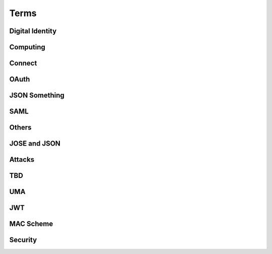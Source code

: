 ========
Terms 
========


Digital Identity
=====================

.. glossary::

    Identity
        `ISO and ITU-T defines "identity" as the "set of attributes about an entity"
        <http://lists.openid.net/pipermail/openid-specs-ab/Week-of-Mon-20111212/001338.html>`_ by Nat.

        `"Digital Identity - the digital representation of a set of claims made by one digital subject about itself or another digital subject"
        <http://en.wikipedia.org/wiki/Digital_identity>`_ by Wikipedia

            - refered at :ref:`messages_abstract` of :doc:`messages`

Computing
=====================

.. glossary::
    :sorted:

    REST
        `Representational state transfer (REST) is 
        a style of software architecture for distributed hypermedia systems such as the World Wide Web
        <http://en.wikipedia.org/wiki/REST>`_ by Wikipedia

    RESTful
        `Conforming to the REST constraints is referred to as being "RESTful".` by :term:`Wikipedia <REST>`
        
    
    RESTful manner
        :term:`RESTful` style of computing. 
        
        - How :term:`RESTful` OpenID Connect suite ?

Connect
==========

.. glossary::

    Simple Request Method
        :ref:`standard_2_3_1_1`

    Request Parameter Method
        :ref:`standard_2_3_1_2`

    Authorization Header Method
        :ref:`bearer.2.1`


    digitalSignature
        ":ref:`messages_4_3`". X.509 Key Usage (TBD)

    keyEncipherment
        ":ref:`messages_4_4`". X.509 Key Usage (TBD)

    Key Usage
        (TBD) X.509 Key Usage

    Endpoint
    Endpoints
        (TBD)
        

    Session Management Endpoint
    Session Management Endpoints
        (TBD)

    Authentication Context Class Reference
    Authentication Context Class References
    authentication context class reference
        `Supported SAML Authentication Context Classes and Strengths
        <http://technohidelic.posterous.com/supported-saml-authentication-context-classes>`_

        - :ref:`python.acr`

    Entity Authentication Assurance Level
        (TBD)( :ref:`messages_1_1` )

    PAPE
        (TBD)( :ref:`messages_1_2` )

    nist_auth_level
        (TBD)( :ref:`messages_1_2` )
        
    ID Tokens
        :term:`ID Token`

    ID Token Verification
        (TBD) ( :ref:`messages_2_1_1` ) 

    openid
        (TBD) openid scope ? ( :ref:`messages_2_1_2` )
    
    client_secret
        (TBD) 

    KeyWrap
        (TBD)
    
    Content Encryption Key
        (TBD)

    Request Object    
        (TBD)

    Discovery Document
        (TBD)

    Signed Request Object
        (TBD)

    Signature Verification
        (TBD)

    Client Registration
        (TBD)

    Authorization Request Message
    Authorization Request Messages
        (TBD)

    User ID Claim
        (TBD)

    Signing Algorithms
        (TBD)

    .well-known
        (TBD)

    Direct Configuration
        (TBD)

    Host
        (TBD)

    Normalization Rules
        For :term:`SWD`. See ":ref:`discovery.2.1` .

    Identifier Normalization
        See ":ref:`discovery.2.1`".

    User Identifier
        (TBD)  ( :ref:`discovery.2.1` )

    Openid Provider
        (TBD)

    Port
        (TBD)

    Provider Discovery
        (TBD)

    Service
        (TBD)

    Tls/Ssl Server Certificate Check
        (TBD)

    URI Scheme
        (TBD)

    Issuer
        (TBD)

    Openid Provider Configuration Document
        (TBD)

    Public Key Location
        (TBD)

    Server Certificate Check
        (TBD)

    SWD Host
        (TBD)

    SWD Principal
        (TBD)

    Unicode Code Points
        (TBD)

    Authenticated User Session
        (TBD)

    Authorization Http Header
        (TBD)

    Fourth Party Web Sites
        (TBD)

    Fragment Parameter
        (TBD)

    Id Token
        (TBD)

    Implicit Grant Flow
        - For :doc:`oauth` , :ref:`oauth_4_2`
        - For :doc:`basic` , :ref:`basic_3_2`
        - For :doc:`standard` , :ref:`standard_2_2_3`

    Query Fragment
        (TBD)

    Query Parameter
        (TBD)

    Refresh Session Endpoint
        (TBD)

    Requested Resources
        (TBD)

    Sign In Session
        (TBD)

    User-Agent
        (TBD)

OAuth
==========

.. glossary::
    :sorted:

    OAuth
    OAuth 2.0
        :doc:`oauth`

    Authorization Grant Type 
        OAuth grant types defined in :ref:`Section 1.3 <oauth_1_3>`.

    Client Identifier
        :ref:`oauth_2_2`

    Client Authentication
        ( TODO )

    Client Credentials
        See ":ref:`oauth_1_3_4`" .
    
    Grant Type
        :term:`Authorization Grant Type`

    Grant Types
        :term:`Grant Type`

    Protected Resource
        ( TODO  )

    Protected Resources
        :term:`Protected Resource`

    Resource Server
        ":doc:`oauth` " defines a :term:`resource server` as a :ref:`role <oauth_1_1>`. 

    Resource Servers
        :term:`Resource Server`        

    Authorization Code
        :ref:`oauth_1_3_1`

    Authorization Server
        ( TODO ) 

    Authorization Servers
        :term:`Authorization Server`

    Authorization Endpoint
        (  TODO  ) 

    Authorization Request
        (  TODO  ) 

    Authorization Requests
        :term:`Authorization Request`

    Authorization Response
        (  TODO  ) 

    Token Request
        (  TODO  ) 

    Token Requests
        :term:`Token Request`

    Token Response
        (  TODO  ) 

    Authorization Endpoint Request
        :term:`Authorization Request`

    Authorization Endpoint Response
        :term:`Authorization Response`

    Token Endpoint Request
        :term:`Token Request`

    Token Endpoint Response
        :term:`Token Response`

    Access Token
    Access Tokens
        - ":ref:`oauth_5`" in :term:`OAuth` describes access token response at :term:`Token Endpoint`
        - ":ref:`oauth_1_4`" describes what access token is generally in OAuth.

    Access Token Request
    Access Token Requests
        (TBD)

    Access Token Response
    Access Token Responses
        (TBD)

    Refresh Token
        :ref:`oauth_1_5`

    Refresh Tokens
        :term:`Refresh Token`

    Authorization Scope
    Scope
    Access Token Scope
        See  ":ref:`oauth_3_3`"

    Scopes
        :term:`Scope`

    Public Client
        :ref:`oauth_2_1`

    Confidential Client
        :ref:`oauth_2_1`

    Response Type
        :term:`response_type`

    Response Types
        :term:`response_type`

    OAuth Parameters Registry
        :ref:`oauth_11_2`

    Server
        ( TODO )
    
    Client
        ( TODO )

JSON Something
===============

.. glossary::

    JSON
        ( TODO )

    jku
        JSON (Web) Key URL. 
        An absolute URL that refers to a resource for a set of JSON-encoded public keys, 
        one of which corresponds to the key that was used to sign the :term:`JWS`.
        See ":ref:`jws.table.1`".

    Certificate Chains
        (TODO) ( :ref:`jwk.abstract` )
    
    JSON Claims Object
        (TODO)

    URI Query Parameters
        ( TBD )

    base64url
        ( TBD )

    JWE Plaintext
        ( TBD )

    Algorithm
        ( TBD )

    Encryption Method
        ( TBD ) ( :ref:`jwt.5` )

    JWS Header Parameters
        ( TBD ) ( :ref:`jwt.5` )    

    JWE Header Parameters
        See ref:`jwe.4` ( :ref:`jwt.5` )    

SAML
======

.. glossary::

    Identity Provider
        IdP (TBD)
        
    Service Provider
        SP (TBD)

    Public Key
        (TBD)

    Private Key 
        (TBD)

    Artifact Resolution Profile
        (TBD)

    Holder-of-Key Web Browser SSO
    Holder-of-Key Web Browser SSO Profile
        (TBD)

    Relay State Mechanizm
        (TBD)

    Holder-of-Key 
        (TBD) 

    Holder-of-Key Assertions
    Holder-of-Key SAML Assertions
        (TBD)

    Certificate Issuer
        (TBD)


    Client Certificates
        (TBD)


    DER
        Distinguished Encoding Rules to encode :term:`ASN.1`

    BER
        Basic Encoding Rule to encode :term:`ASN.1` structure in octet stream.
        
    CER
        Canonical Encoding Rules to encode :term:`ASN.1`

    PER
        acking Encoding Rules to encode :term:`ASN.1`

    Holder-Of-Key
        (TBD)


    Holder-Of-Key Subject Confirmation
        (TBD)


    Issuer Dn
        (TBD)


    Issuer Serial Number
        (TBD)


    Nist
        (TBD)


    Private Key
        (TBD)


    Relaystate Mechanism
        (TBD)


    Saml Assertion
        (TBD)


    Saml Issuers
        (TBD)


    Saml Relying Party
        (TBD)


    Saml Response
        (TBD)


    Security Context
        (TBD)


    Ski
        (TBD)


    Ski Extension
        (TBD)


    Sstc
        (TBD)


    Subject Distinguished Name
        (TBD)


    Subject Key Identifier
        (TBD)


    The Service Provider
        (TBD)


    Tls Handshake
        (TBD)


    Tls Session Key
        (TBD)


    Trust Relationship
        (TBD)


    Trusted Certificate
        (TBD)


    User Agent
        (TBD)


    Web Browser Sso
        (TBD)

    X.509 Issuer
        (TBD)

    Xml Signature
        (TBD)

    Asn.1 Encoding
    Asn.1 Encodings
        (TBD)

    Authentication Request
        (TBD)

    Authentication Statement
        (TBD)

    Bearer Subject Confirmation
        (TBD)

    Ber
        (TBD)

    Cer
        (TBD)

Others
========


.. glossary::

    MTI
        Mandatory to Implement

    Direct Communication
        Direct communication is a Client to Server communication 
        which does not pass through the User-Agent.

.. glossary::

    Indirect Communication
        In indirect communication, messages are passed through the User-Agent.

    Check Session Endpoint
        A protected resource that, when presented with an access token by the client, 
        returns authentication information about the user represented by that access token.

    UserInfo Request
        (TBD)

    UserInfo Response
        (TBD)
 
    User Info Endpoint
    UserInfo Endpoint
        A protected resource that, when presented with an access token by the client, 
        returns authorized information about the user represented by that access token.

    Query String
        ( TODO )

    Fragment
        ( TODO ) 

    Query String Serialization
        In order to serialize the parameters using the query string serialization, 
        the client constructs the string by adding the following parameters 
        to the end-user authorization endpoint URI query component 
        using the application/x-www-form-urlencoded format as defined by 
        [W3C.REC‑html401‑19991224] 
        (Hors, A., Jacobs, I., and D. Raggett, “HTML 4.01 Specification,” December 1999.).

    GSA
        U.S. General Service Administartion.  http://www.gsa.gov/

    ISO 29115
        ISO/IEC 29115 Entity Authentication Assurance Framework.

    HMAC-SHA
        :term:`HMAC`

    Connect
        :doc:`openid_connect`  

    audience
        (  TODO  ) 

    nonce
        (  TODO  ) 

    schema
        Metadata for JSON returned by :term:`UserInfo Endpoint` (":ref:`basic_4_1`").

    PPID
        Pairwise Pseudonymous Identifier. 
        A set of identifiers bound for a single principal, and each of them is shared in each relation of entities.    
        See :ref:`accounts_overview_PPID` .

    SCIM
        Mortimer, C., Smarr, J., Harding, P., 
        and P. Madsen, “Simple Cloud Identity Management: Core Schema 1.0,” June 2011.
        ( http://www.simplecloud.info/specs/draft-scim-core-schema-01.html )

    vCard 
        ( TODO )

    PortableContacts
        ( TODO ) 

    UserInfo
        ( TODO ) 

    scope
        :term:`OAuth` grant request parameter. See " :ref:`oauth_3_3` ".

        See :ref:`accounts_overview_scope` sample implementation.

    URI Query String Serialization
        Never used by the world other than OpenID/Connect community.  ( :ref:`basic_3_2_1` )

    accounts
        sample applciaiton in which OpenID/Connect is implemented. :doc:`accounts_overview`
        
    Request File Registration Service
        ( TODO )

    Query Component
        ( TODO ) 

    SP800_63
        :doc:`nist-sp-800-63` 

    Two Factor Authentication
        Two-factor authentication (TFA, T-FA or 2FA) is an approach to authentication 
        which requires the presentation of two different kinds of evidence that someone is who they say they are. 
        It is a part of the broader family of multi-factor authentication, 
        which is a defense in depth approach to security. 
        From a security perspective, the idea is to use evidences which have separate range of attack vectors 
        (e.g. logical, physical) leading to more complex attack scenario and consequently, lower risk.
        ( `To Factoor Authenticatkon - Wikipedia <http://en.wikipedia.org/wiki/Two-factor_authentication>`_ )

    Implicit Flow
        ( TODO ) 

    Code Flow
    Authorization Code Flow
        ( TODO )

    End-User
        ( TODO )

    End-User Consent
        ( TODO ) 

    SSL
        ( TODO ) 


    HMAC
        ( TODO )

    IMEI
        IMEI is short for International Mobile Equipment Identity and is a unique number given to every single mobile phone.
        `IMEI - Wikipedia <http://en.wikipedia.org/wiki/International_Mobile_Equipment_Identity>`_ .

    
    X-FRAME-OPTION
        The X-Frame-Options HTTP response header can be used to indicate 
        whether or not a browser should be allowed to render a page in a <frame> or <iframe>. 
        Sites can use this to avoid :term:`clickjacking` attacks, by ensuring that their content is not embedded into other sites.

    TLS
        - :ref:`basic.7.1`
    
    End-User Authorization Endpoint
        :term:`Authorization Endpoint`

    Sammer
        Slang a person who perpetrates a scam; swindler ( `FreeDictionaly <http://www.thefreedictionary.com/scammer>`_)

    Open Redirectors
        ( TODO )

    Redirection URI
        ( TODO )

    Token
        There are lots of "tokes" defined around in :term:`OAuth` and :term:`Connect` .  
        A "token" may refer to an :term:`Access Token` and somtimes to :term:`Refresh Token`, or both.

    Tokens
        :term:`Token`
    
    Duration
        ( TODO ) 

    Javascript Framebusting
        ( TODO )

    Static Registration
        ( TODO )

    Dynamic Registration
        ( TODO )

    Authorization Header
        ( TODO ) 

    Authorization Headers
        ( TODO ) 

    Clients
        :term:`Client`

    Client Secret
        ( TODO )
    
    Client Secrets
        ( TODO )

    Client ID
        ( TODO )

    Artifact
        ( TODO )

    IANA    
        ( TODO ) (:ref:`oauth_11_2` )
    
    IESG
        ( TODO ) (:ref:`oauth_11_2` )

    Designated Experts 
        ( TODO ) (:ref:`oauth_11_2` )

    Specification Required
        ( TODO ) (:ref:`oauth_11_2` )

    UTC
        `Universal Time, Coordinated <http://en.wikipedia.org/wiki/UTC>`_ 
        (`in Japanese <ja.wikipedia.org/wiki/UTC>`_ ). 

        "UTC is synonymous with GMT(Greenwich Mean Time ), 
        but GMT is no longer precisely defined by the scientific community."

    PEM
        `Privacy Enhanced Mail <http://en.wikipedia.org/wiki/Privacy-enhanced_Electronic_Mail>`_


JOSE and JSON 
================

.. glossary::

    JOSE
        Javascript Object Signing and Encryption

        - Charter : https://datatracker.ietf.org/wg/jose/charter/
        - Drafts : https://datatracker.ietf.org/wg/jose/
        - List : http://www.ietf.org/mail-archive/web/jose/current/maillist.html

    JWT
        :doc:`jwt`

    JWS
        :doc:`jws`

    JWE
        :doc:`jwe`

    JWA
        :doc:`jwa`

    PKIX
        Public Key Infrastracuture (X.509)

Attacks
==========

.. glossary::
    :sorted:

    CSRF
    XSRF
    XSRF Attacks
        ( TODO )

    Phishing
        ( TODO ) 

    Man-in-the-middle
        ( TODO )

    clickjacking
        Clickjacking is a malicious technique of tricking Web users into revealing confidential information 
        or taking control of their computer while clicking on seemingly innocuous web pages.
        (` Clickjacking - Wikipedia <http://en.wikipedia.org/wiki/Clickjacking>`_ ) .

    Session Fixation
        One person to fixate (set) another person's session identifier (SID). 
        Most session fixation attacks are web based, 
        and most rely on session identifiers being accepted from URLs (query string) or POST data.
        `Session Fixation <http://en.wikipedia.org/wiki/Session_fixation>`_ - Wikipedia.

    Session Poisoining
        Others change  some session data.
        `Session Poisoning <http://en.wikipedia.org/wiki/Session_poisoning>`_ - Wikipedia.

    Online Guessing
        (TBD)

    Pharming
        (TBD)

    Eavesdropping
        (TBD)

    Replay
    Replay Attack
    Replay Attacks
        (  TODO  ) 

        (TBD)
   
    Session Hijack
        (TBD) 
    


TBD
==========

.. glossary::
    :sorted:

    _claim_names Member
        (TBD)

    A128gcm
        (TBD)

    A256gcm
        (TBD)

    Access Grant
        (TBD)

    Access Token Endpoint
        (TBD)

    Access Token Grant Lifetimes
        (TBD)

    Access Token Grants
        (TBD)

    Authorization
        (TBD)

    Bearer
        (TBD)

    Bearer Tokens
        (TBD)

    Claim Source
        (TBD)

    Claims Sources
        (TBD)

    Client Authentication Parameters
        (TBD)

    Ecdh-Es
        (TBD)

    Ecdsa Signatures
        (TBD)

    Encryption Algorithm
        (TBD)

    Error Response
        (TBD)

    Hmac Signatures
        (TBD)

    Hs256
        (TBD)

    Hs384
        (TBD)

    Hs512
        (TBD)

    ID Token Request
        (TBD)

    Implicit
        (TBD)

    Integrated Integrity Check
        (TBD)

    Integrity
        (TBD)

    io3166?1
        (TBD)

    iso639?1
        (TBD)

    Jws Signed Jwt
        (TBD)

    Oauth2.0bearer
        (TBD)

    Openid Providers
        (TBD)

    Pairwise Pseudonymous Identifier
        (TBD)

    Path Component
        (TBD)

    Pem
        (TBD)

    Personally Identifiable Information
        (TBD)

    Plaintext Jwt
        (TBD)

    Public Signing Key
        (TBD)

    Redirect_uris
        (TBD)

    Refresh Token Request
        (TBD)

    Rs256
        (TBD)

    Rsa
        (TBD)

    Signature Algorithm
        (TBD)

    Simple Web Discovery
        (TBD)

    User
        (TBD)

    User_id_type
        (TBD)

    Userinfo Access Log
        (TBD)

    Userinfo Claims
        (TBD)

    Userinfo Data
        (TBD)


UMA
======

.. glossary::

    User Authorization Process
        (TBD)

    AM
        Access Manager

    Authorization API
        (TBD)

    Authorization API Endpoint
        (TBD)

    Authorization Code Grant Type
        (TBD)

    Configuration Data
        (TBD)

    Host Access Token
        (TBD)

    Host Registration Endpoint
        (TBD)

    Hostmeta
        (TBD)

    OAuth-Protected
        (TBD)

    OAuth2
        (TBD)

    Openid Connect
        (TBD)

    PDP
        Policy Decision Point

    PEP
        Policy Enforcement Point

    Permissions
        (TBD)

    Protection API
        (TBD)

    Protection API Endpoints
        (TBD)

    Registration Area
        (TBD)

    Requester Access Token
        (TBD)

    Requester Access Tokens
        (TBD)

    Resource Sets
        (TBD)

    RFC6415
        :rfc:6415

    UMA
        UMA Core protocol

    Uma-Protected
        (TBD)

    User Policies
        (TBD)

    AM Operator
        (TBD)

    Authorization Manager
        (TBD)

    Authorization Proxy
        (TBD)

    Authorizing Users
        (TBD)

    Host Operator
        (TBD)

    Hosts
        :term:`host`

    Phases 2
        :term:`Phase 2`

    Policy
        (TBD)

    Protected API
        (TBD)

    Requested Scope
        (TBD)

    Requesting Parties
        (TBD) :term:`Requester` ?


    A User Authorization Process
        (TBD)

    am_uri
        (TBD)

    authorization_code
        :term:`host_grant_types_supported` 

    Cache Period
        :ref:`uma_core.3.3`

    callback URL
        :ref:`uma_core.3.5`

    client_credentials
        :term:`host_grant_types_supported` 
        
    extension grant type
        :term:`host_grant_types_supported` . (TBD)

    OAuth Grant Types
        :term:`Grant Type` in :term:`OAuth`

    object
        (TBD)

    originating IP address
        (TBD) :ref:`uma_core.3.3`

    permission objects
        :ref:`uma_core.3.3`

    policies
        :ref:`uma_core.3.5`

    redirect URL
        :ref:`uma_core.3.5`

    Token Status
        :ref:`uma_core.3.3`

    Token Status Description
        :ref:`uma_core.3.3`
        
    Token Status Request
        :ref:`uma_core.3.3`

JWT
====

.. glossary::

    Cryptographic Hash Function
        (TBD)
    
    ECDSA
        (TBD)
    
    HMAC SHA-256
        (TBD)
    
    HMAC SHA-384
        (TBD)
    
    HMAC SHA-512
        (TBD)
    
    Iana JSON Web Encryption Algorithms
        (TBD)
    
    Iana JSON Web Signature Algorithms
        (TBD)
    
    JWS Secured Input
        (TBD)
    
    Mac
        (TBD)
    
    P-256
        (TBD)
    
    PKCS#1
        (TBD)
    
    RSA-PKCS1-1.5
        (TBD)
    
    RSASSA-PKCS1-V1_5
        (TBD)
    
    SHA-2
        SHA-2 is a set of cryptographic hash functions 
        (SHA-224, :term:`SHA-256`, :term:`SHA-384`, :term:`SHA-512`) 
        designed by the National Security Agency (NSA) 
        and published in 2001 by the NIST as a U.S. Federal Information Processing Standard.
        (`Wikipedia <http://en.wikipedia.org/wiki/SHA-2>`_ )

    SHA-256
        (TBD)
    
    SHA-384
        (TBD)
    
    SHA-512
        (TBD)
    
    Shared Key
        (TBD)
    
    White Space
        (TBD)
    
    alg
        (TBD)
    
    enc
        (TBD)
    
    typ
        (TBD)

    GCM
        Galois/Counter Mode, as defined in [:term:`FIPS‑197`] and [:term:`NIST‑800‑38D`]

    ECDH
        - http://technohidelic.posterous.com/elliptic-curve-diffiehellman-wikipedia-the-fr (TBD) 

    

MAC Scheme
===========

.. glossary::

    
    HTTP MAC access authentication scheme
    MAC scheme
        :ref:`oauth_mac.1` 

    HTTP Basic access authentication scheme
    Basic scheme
        :rfc:`2617` / :ref:`oauth_mac.1` 

    HTTP Digest authentication scheme
    Digest scheme
        (TDB)
        

Security
====================

.. glossary::


    Ephemeral
    Ephemeral Key 
    短期鍵
        - 比較的短命である公開鍵もしくはプライベート鍵。
        - A cryptographic key is called ephemeral if it is generated for each execution of a key establishment process. 
          ( `Ephermeral Key, Wikipedia  <http://en.wikipedia.org/wiki/Ephemeral_key>`_ )
        - 反対 :term:`Static Key`

    Static
    Static Key
        - A cryptographic key is called static if it is intended for use for a relatively long 
          period of time and is typically intended for use in many instances of a cryptographic key establishment scheme
          ( `Static Key, Wikipedia <http://en.wikipedia.org/wiki/Static_key>`_ )

